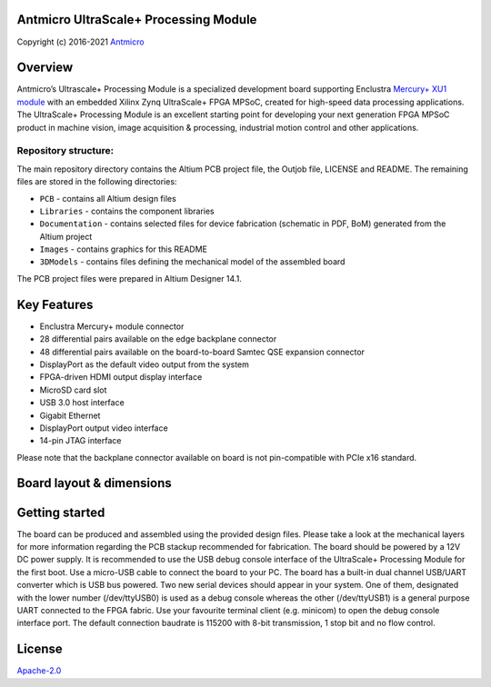 Antmicro UltraScale+ Processing Module
======================================

Copyright (c) 2016-2021 `Antmicro <https://www.antmicro.com/>`_

.. image:: Images/uscpm.jpg
   :scale: 40%   

Overview
========

Antmicro’s Ultrascale+ Processing Module is a specialized development board supporting Enclustra `Mercury+ XU1 module <https://www.enclustra.com/en/products/system-on-chip-modules/mercury-xu1/>`_ with an embedded Xilinx Zynq UltraScale+ FPGA MPSoC, created for high-speed data processing applications.
The UltraScale+ Processing Module is an excellent starting point for developing your next generation FPGA MPSoC product in machine vision, image acquisition & processing, industrial motion control and other applications.

Repository structure:
---------------------

The main repository directory contains the Altium PCB project file, the Outjob file, LICENSE and README.
The remaining files are stored in the following directories:

* ``PCB`` -  contains all Altium design files
* ``Libraries`` - contains the component libraries
* ``Documentation`` - contains selected files for device fabrication (schematic in PDF, BoM) generated from the Altium project
* ``Images`` - contains graphics for this README
* ``3DModels`` - contains files defining the mechanical model of the assembled board

The PCB project files were prepared in Altium Designer 14.1.

Key Features
============

* Enclustra Mercury+ module connector
* 28 differential pairs available on the edge backplane connector
* 48 differential pairs available on the board-to-board Samtec QSE expansion connector
* DisplayPort as the default video output from the system
* FPGA-driven HDMI output display interface
* MicroSD card slot
* USB 3.0 host interface
* Gigabit Ethernet
* DisplayPort output video interface
* 14-pin JTAG interface

Please note that the backplane connector available on board is not pin-compatible with PCIe x16 standard.

Board layout & dimensions
=========================

.. image:: Images/layout.png

Getting started
===============

The board can be produced and assembled using the provided design files.
Please take a look at the mechanical layers for more information regarding the PCB stackup recommended for fabrication.
The board should be powered by a 12V DC power supply. 
It is recommended to use the USB debug console interface of the UltraScale+ Processing Module for the first boot.
Use a micro-USB cable to connect the board to your PC.
The board has a built-in dual channel USB/UART converter which is USB bus powered.
Two new serial devices should appear in your system.
One of them, designated with the lower number (/dev/ttyUSB0) is used as a debug console whereas the other (/dev/ttyUSB1) is a general purpose UART connected to the FPGA fabric.
Use your favourite terminal client (e.g. minicom) to open the debug console interface port. The default connection baudrate is 115200 with 8-bit transmission, 1 stop bit and no flow control.

License
=======

`Apache-2.0 <LICENSE>`_
